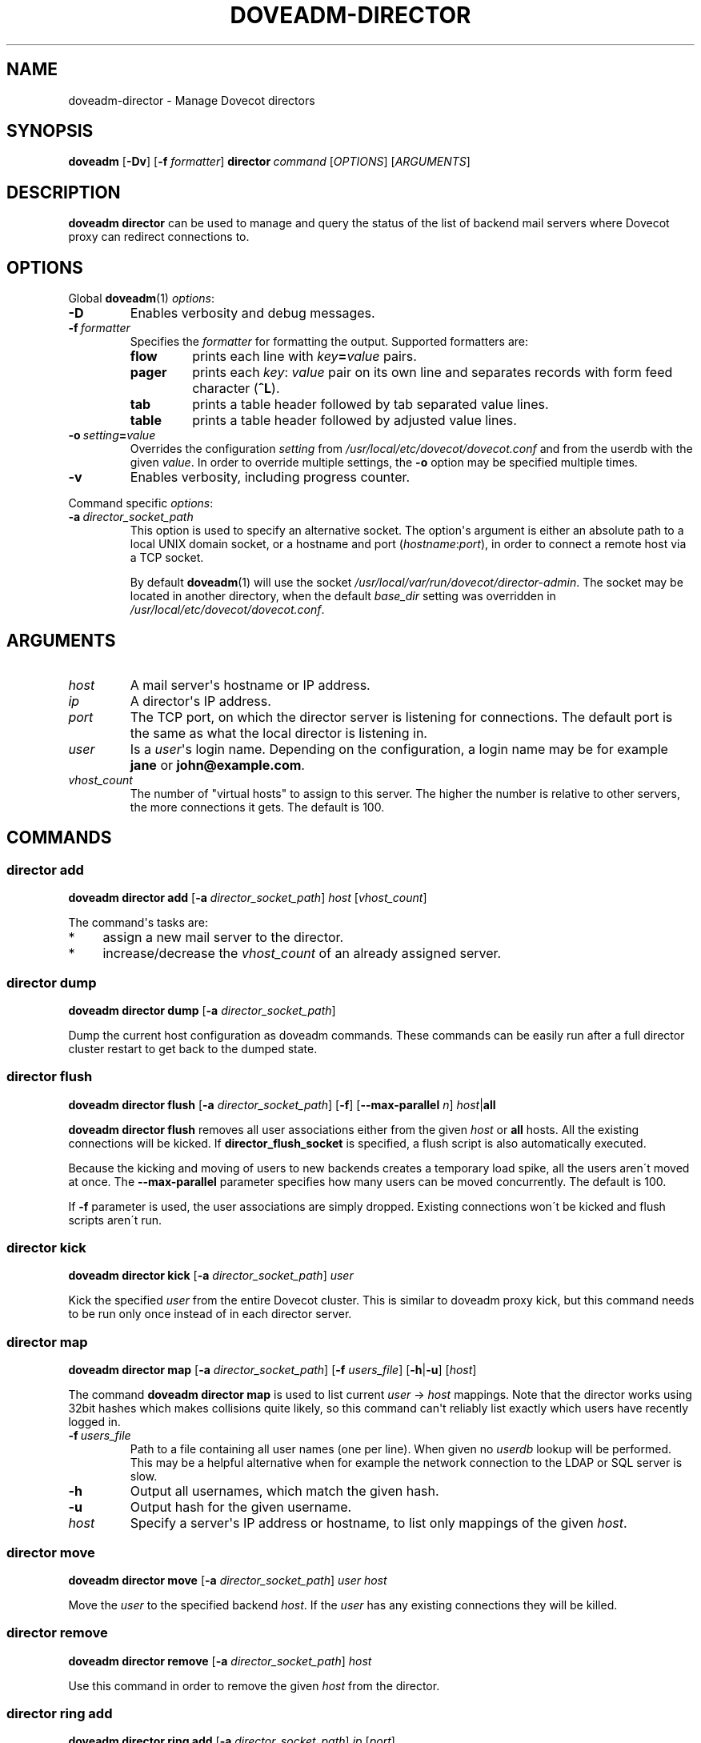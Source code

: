 .\" Copyright (c) 2013-2018 Dovecot authors, see the included COPYING file
.TH DOVEADM\-DIRECTOR 1 "2014-08-30" "Dovecot v2.3" "Dovecot"
.SH NAME
doveadm\-director \- Manage Dovecot directors
.\"------------------------------------------------------------------------
.SH SYNOPSIS
.BR doveadm " [" \-Dv ]
[\fB\-f\fP \fIformatter\fP]
.BI director \ command
.RI [ OPTIONS ]\ [ ARGUMENTS ]
.\"------------------------------------------------------------------------
.SH DESCRIPTION
.B doveadm director
can be used to manage and query the status of the list of backend mail
servers where Dovecot proxy can redirect connections to.
.\"------------------------------------------------------------------------
.SH OPTIONS
Global
.BR doveadm (1)
.IR options :
.TP
.B \-D
Enables verbosity and debug messages.
.TP
.BI \-f\  formatter
Specifies the
.I formatter
for formatting the output.
Supported formatters are:
.RS
.TP
.B flow
prints each line with
.IB key = value
pairs.
.TP
.B pager
prints each
.IR key :\  value
pair on its own line and separates records with form feed character
.RB ( ^L ).
.TP
.B tab
prints a table header followed by tab separated value lines.
.TP
.B table
prints a table header followed by adjusted value lines.
.RE
.TP
.BI \-o\  setting = value
Overrides the configuration
.I setting
from
.I /usr/local/etc/dovecot/dovecot.conf
and from the userdb with the given
.IR value .
In order to override multiple settings, the
.B \-o
option may be specified multiple times.
.TP
.B \-v
Enables verbosity, including progress counter.
.\" --- command specific options --- "/.
.PP
Command specific
.IR options :
.\"-------------------------------------
.TP
.BI \-a\  director_socket_path
This option is used to specify an alternative socket.
The option\(aqs argument is either an absolute path to a local UNIX domain
socket, or a hostname and port
.RI ( hostname : port ),
in order to connect a remote host via a TCP socket.
.sp
By default
.BR doveadm (1)
will use the socket
.IR /usr/local/var/run/dovecot/director\-admin .
The socket may be located in another directory, when the default
.I base_dir
setting was overridden in
.IR /usr/local/etc/dovecot/dovecot.conf .
.\"------------------------------------------------------------------------
.SH ARGUMENTS
.TP
.I host
A mail server\(aqs hostname or IP address.
.\"-------------------------------------
.TP
.I ip
A director\(aqs IP address.
.\"-------------------------------------
.TP
.I port
The TCP port, on which the director server is listening for connections.
The default port is the same as what the local director is listening in.
.\"-------------------------------------
.TP
.I user
Is a
.IR user \(aqs
login name.
Depending on the configuration, a login name may be for example
.BR jane " or " john@example.com .
.\"-------------------------------------
.TP
.I vhost_count
The number of \(dqvirtual hosts\(dq to assign to this server. The higher
the number is relative to other servers, the more connections it gets. The
default is 100.
.\"------------------------------------------------------------------------
.SH COMMANDS
.SS director add
.B doveadm director add
[\fB\-a\fP \fIdirector_socket_path\fP]
.I host
.RI [ vhost_count ]
.PP
The command\(aqs tasks are:
.TP 4
*
assign a new mail server to the director.
.TP
*
increase/decrease the
.I vhost_count
of an already assigned server.
.PP
.\"-------------------------------------
.SS director dump
.B doveadm director dump
[\fB\-a\fP \fIdirector_socket_path\fP]
.PP
Dump the current host configuration as doveadm commands. These commands can
be easily run after a full director cluster restart to get back to the
dumped state.
.\"-------------------------------------
.SS director flush
.B doveadm director flush
[\fB\-a\fP \fIdirector_socket_path\fP]
[\fB\-f\fP]
[\fB\-\-max\-parallel\fP \fIn\fP]
\fIhost\fP|\fBall\fP
.PP
.B doveadm director flush
removes all user associations either from the given
.I host
or
.B all
hosts. All the existing connections will be kicked. If
.B director_flush_socket
is specified, a flush script is also automatically executed.
.PP
Because the kicking and moving of users to new backends creates a temporary
load spike, all the users aren\'t moved at once. The
.B \-\-max\-parallel
parameter specifies how many users can be moved concurrently.
The default is 100.
.PP
If
.B \-f
parameter is used, the user associations are simply dropped. Existing
connections won\'t be kicked and flush scripts aren\'t run.
.\"-------------------------------------
.SS director kick
.B doveadm director kick
[\fB\-a\fP \fIdirector_socket_path\fP]
.I user
.PP
Kick the specified
.I user
from the entire Dovecot cluster.
This is similar to doveadm proxy kick, but this command needs to be run
only once instead of in each director server.
.\"-------------------------------------
.SS director map
.B doveadm director map
[\fB\-a\fP \fIdirector_socket_path\fP]
[\fB\-f\fP \fIusers_file\fP]
[\fB\-h\fP|\fB\-u\fP]
.RI [ host ]
.PP
The command
.B doveadm director map
is used to list current
.IR user "\ \(->\ " host
mappings. Note that the director works using 32bit hashes which makes
collisions quite likely, so this command can\(aqt reliably list exactly
which users have recently logged in.
.PP
.TP
.BI \-f\  users_file
Path to a file containing all user names (one per line).
When given no
.I userdb
lookup will be performed.
This may be a helpful alternative when for example the network connection
to the LDAP or SQL server is slow.
.\"-----------------
.TP
.B \-h
Output all usernames, which match the given hash.
.\"-----------------
.TP
.B \-u
Output hash for the given username.
.\"-----------------
.TP
.I host
Specify a server\(aqs IP address or hostname, to list only mappings of the
given
.IR host .
.\"-------------------------------------
.SS director move
.B doveadm director move
[\fB\-a\fP \fIdirector_socket_path\fP]
.I user host
.PP
Move the
.I user
to the specified backend
.IR host .
If the
.I user
has any existing connections they will be killed.
.\"-------------------------------------
.SS director remove
.B doveadm director remove
[\fB\-a\fP \fIdirector_socket_path\fP]
.I host
.PP
Use this command in order to remove the given
.I host
from the director.
.\"-------------------------------------
.SS director ring add
.B doveadm director ring add
[\fB\-a\fP \fIdirector_socket_path\fP]
.IR ip \ [ port ]
.PP
Add a new director to the ring.
.\"-------------------------------------
.SS director ring remove
.B doveadm director ring remove
[\fB\-a\fP \fIdirector_socket_path\fP]
.IR ip \ [ port ]
.PP
Remove a director from the ring.
.\"-------------------------------------
.SS director ring status
.B doveadm director ring status
[\fB\-a\fP \fIdirector_socket_path\fP]
.PP
Show the status of all the directors currently in the ring.
.\"-------------------------------------
.SS director status
.B doveadm director status
[\fB\-a\fP \fIdirector_socket_path\fP]
.RI [ user ]
.PP
This command is used to show the current usage of all assigned mail
servers.
.br
When a user name is given, this command shows which server the
.I user
is currently assigned to, where the user will be assigned after the current
saved assignment gets removed and where the user would be assigned to if
the whole proxy cluster was restarted fresh.
.\"------------------------------------------------------------------------
.SH FILES
.TP
.I /usr/local/etc/dovecot/dovecot.conf
Dovecot\(aqs main configuration file.
.TP
.I /usr/local/etc/dovecot/conf.d/10\-director.conf
Director specific settings.
.\"------------------------------------------------------------------------
.SH EXAMPLE
Add a director with vhost count 150 (or change existing one\(aqs
vhost count to 150):
.PP
.nf
.B doveadm \-v director add x1357.imap.ha.example.net 150
2001:db8:543:6861:143::1357: OK
.fi
.\"-------------------------------------
.PP
Remove a director:
.PP
.nf
.B doveadm director remove x1357.imap.ha.example.net
.fi
.\"-------------------------------------
.PP
Query the status of mail hosts in a director:
.PP
.nf
.B doveadm director status
mail server ip       vhosts  users
192.168.10.1            100    125
192.168.10.2            100    144
192.168.10.3            100    115
.fi
.\"-------------------------------------
.PP
Query the status of a user\(aqs assignment:
.PP
.nf
.B doveadm director status user@example.com
Current: 192.168.10.1 (expires 2010\-06\-18 20:17:04)
Hashed: 192.168.10.2
Initial config: 192.168.10.3
.fi
.PP
This means that the user is currently assigned to mail server on IP
192.168.10.1. After all of user\(aqs connections have logged out, the
assignment will be removed (currently it looks like at 20:17:04, but
that may be increased). After the assignment has expired, the user will
next time be redirected to 192.168.10.2 (assuming no changes to director
settings). If the entire Dovecot proxy cluster was restarted, so that all
of the director configuration would revert back to its initial values, the
user would be redirected to 192.168.10.3.
.\"------------------------------------------------------------------------
.SH REPORTING BUGS
Report bugs, including
.I doveconf \-n
output, to the Dovecot Mailing List <dovecot@dovecot.org>.
Information about reporting bugs is available at:
http://dovecot.org/bugreport.html
.\"------------------------------------------------------------------------
.SH SEE ALSO
.BR doveadm (1)